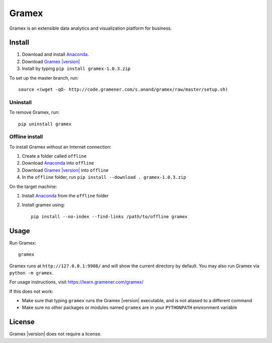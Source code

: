 .. |Gramex| replace:: Gramex |version|

Gramex
======

Gramex is an extensible data analytics and visualization platform for business.

Install
-------

.. _Anaconda: http://continuum.io/downloads
.. _Gramex: https://learn.gramener.com/downloads/release/gramex-1.0.3.zip

1. Download and install `Anaconda`_.
2. Download |Gramex|_
3. Install by typing ``pip install gramex-1.0.3.zip``

To set up the master branch, run::

    source <(wget -qO- http://code.gramener.com/s.anand/gramex/raw/master/setup.sh)

Uninstall
~~~~~~~~~

To remove Gramex, run::

    pip uninstall gramex


Offline install
~~~~~~~~~~~~~~~

To install Gramex without an Internet connection:

1. Create a folder called ``offline``
2. Download `Anaconda`_ into ``offline``
3. Download |Gramex|_ into ``offline``
4. In the ``offline`` folder, run ``pip install --download . gramex-1.0.3.zip``

On the target machine:

1. Install `Anaconda`_ from the ``offline`` folder
2. Install gramex using::

    pip install --no-index --find-links /path/to/offline gramex


Usage
-----

Run Gramex::

    gramex

Gramex runs at ``http://127.0.0.1:9988/`` and will show the current directory by
default. You may also run Gramex via ``python -m gramex``.

For usage instructions, visit https://learn.gramener.com/gramex/

If this does not work:

- Make sure that typing ``gramex`` runs the |Gramex| executable, and is
  not aliased to a different command
- Make sure no other packages or modules named ``gramex`` are in your
  ``PYTHONPATH`` environment variable

License
-------

|Gramex| does not require a license.
